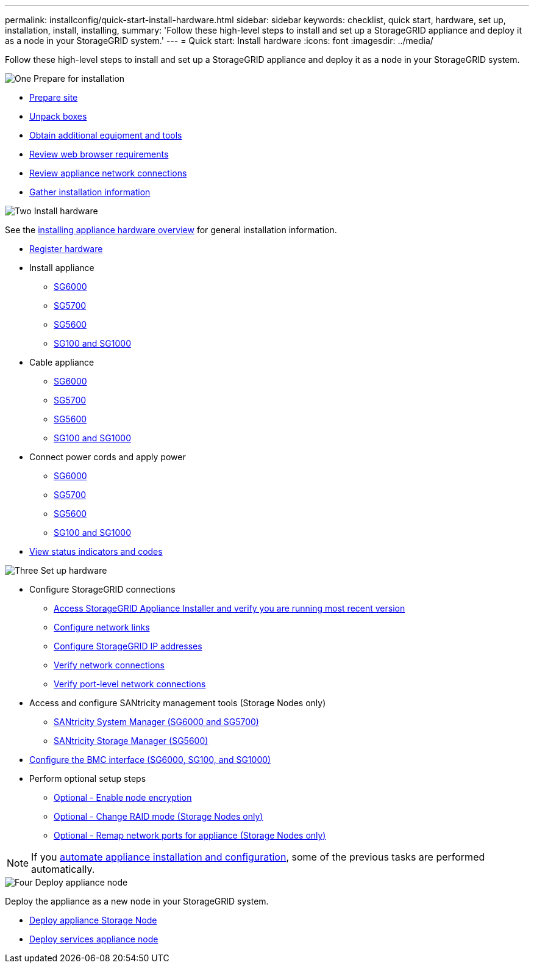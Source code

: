 ---
permalink: installconfig/quick-start-install-hardware.html
sidebar: sidebar
keywords: checklist, quick start, hardware, set up, installation, install, installing, 
summary: 'Follow these high-level steps to install and set up a StorageGRID appliance and deploy it as a node in your StorageGRID system.'
---
= Quick start: Install hardware
:icons: font
:imagesdir: ../media/

[.lead]
Follow these high-level steps to install and set up a StorageGRID appliance and deploy it as a node in your StorageGRID system.


// Start snippet: Quick start headings as block titles
// 1 placeholder per entry: Heading text here

.image:https://raw.githubusercontent.com/NetAppDocs/common/main/media/number-1.png[One] Prepare for installation

[role="quick-margin-list"]
* xref:preparing-site.adoc[Prepare site]
* xref:unpacking-boxes.adoc[Unpack boxes]
* xref:obtaining-additional-equipment-and-tools.adoc[Obtain additional equipment and tools]
* xref:../admin/web-browser-requirements.adoc[Review web browser requirements]
* xref:reviewing-appliance-network-connections.adoc[Review appliance network connections]
* xref:gathering-installation-information-overview.adoc[Gather installation information]

.image:https://raw.githubusercontent.com/NetAppDocs/common/main/media/number-2.png[Two] Install hardware

[role="quick-margin-para"]
See the xref:install-appliance-hardware.adoc[installing appliance hardware overview] for general installation information.

[role="quick-margin-list"]
* xref:registering-hardware.adoc[Register hardware]
* Install appliance
** xref:installing-hardware-sg6000.adoc[SG6000]
** xref:installing-appliance-in-cabinet-or-rack-sg5700.adoc[SG5700]
** xref:installing-appliance-in-cabinet-or-rack-sg5600.adoc[SG5600]
** xref:installing-appliance-in-cabinet-or-rack-sg100-and-sg1000.adoc[SG100 and SG1000]
* Cable appliance
** xref:cabling-appliance-sg6000.adoc[SG6000]
** xref:cabling-appliance-sg5700.adoc[SG5700]
** xref:cabling-appliance-sg5600.adoc[SG5600]
** xref:cabling-appliance-sg100-and-sg1000.adoc[SG100 and SG1000]
* Connect power cords and apply power
** xref:connecting-power-cords-and-applying-power-sg6000.adoc[SG6000]
** xref:connecting-power-cords-and-applying-power-sg5700.adoc[SG5700]
** xref:connecting-ac-power-cords-sg5600.adoc[SG5600]
** xref:connecting-power-cords-and-applying-power-sg100-and-sg1000.adoc[SG100 and SG1000]
* xref:viewing-status-indicators.adoc[View status indicators and codes]

.image:https://raw.githubusercontent.com/NetAppDocs/common/main/media/number-3.png[Three] Set up hardware



[role="quick-margin-list"]
* Configure StorageGRID connections
** xref:accessing-storagegrid-appliance-installer.adoc[Access StorageGRID Appliance Installer and verify you are running most recent version]
** xref:configuring-network-links.adoc[Configure network links]
** xref:setting-ip-configuration.adoc[Configure StorageGRID IP addresses]
** xref:verifying-network-connections.adoc[Verify network connections]
** xref:verifying-port-level-network-connections.adoc[Verify port-level network connections]

* Access and configure SANtricity management tools (Storage Nodes only)
** xref:accessing-and-configuring-santricity-system-manager.adoc[SANtricity System Manager (SG6000 and SG5700)]
** xref:configuring-santricity-storage-manager.adoc[SANtricity Storage Manager (SG5600)]

* xref:configuring-bmc-interface.adoc[Configure the BMC interface (SG6000, SG100, and SG1000)] 

* Perform optional setup steps
** xref:optional-enabling-node-encryption.adoc[Optional - Enable node encryption]
** xref:optional-changing-raid-mode.adoc[Optional - Change RAID mode (Storage Nodes only)]
** xref:optional-remapping-network-ports-for-appliance.adoc[Optional - Remap network ports for appliance (Storage Nodes only)]

[role="quick-margin-para"]
NOTE: If you xref:automating-appliance-installation-and-configuration.adoc[automate appliance installation and configuration], some of the previous tasks are performed automatically.


.image:https://raw.githubusercontent.com/NetAppDocs/common/main/media/number-4.png[Four] Deploy appliance node

[role="quick-margin-para"]
Deploy the appliance as a new node in your StorageGRID system. 

[role="quick-margin-list"]
* xref:deploying-appliance-storage-node.adoc[Deploy appliance Storage Node]
* xref:deploying-services-appliance-node.adoc[Deploy services appliance node]
